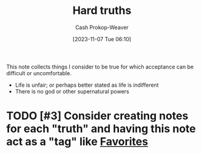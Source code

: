 :PROPERTIES:
:ID:       2ace0c13-b0cf-466f-ab7a-b43d6e8d73f5
:LAST_MODIFIED: [2023-11-07 Tue 06:13]
:END:
#+title: Hard truths
#+hugo_custom_front_matter: :slug "2ace0c13-b0cf-466f-ab7a-b43d6e8d73f5"
#+author: Cash Prokop-Weaver
#+date: [2023-11-07 Tue 06:10]
#+filetags: :hastodo:concept:

This note collects things I consider to be true for which acceptance can be difficult or uncomfortable.

- Life is unfair; or perhaps better stated as life is indifferent
- There is no god or other supernatural powers

* TODO [#3] Consider creating notes for each "truth" and having this note act as a "tag" like [[id:2a586a0e-eddc-4903-9c90-7e3a91e3204c][Favorites]]
* TODO [#4] Expand :noexport:
* TODO [#2] Flashcards :noexport:
